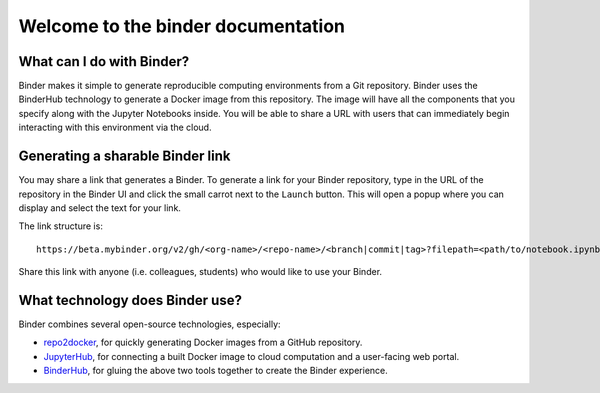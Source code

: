 Welcome to the binder documentation
===================================

What can I do with Binder?
--------------------------

Binder makes it simple to generate reproducible computing environments from a
Git repository. Binder uses the BinderHub technology to generate a Docker
image from this repository. The image will have all the components that you
specify along with the Jupyter Notebooks inside. You will be able to share a URL
with users that can immediately begin interacting with this environment via the
cloud.

Generating a sharable Binder link
---------------------------------

You may share a link that generates a Binder. To generate a link for your
Binder repository, type in the URL of the repository in the Binder UI and
click the small carrot next to the ``Launch`` button. This will open a popup
where you can display and select the text for your link.

The link structure is::

   https://beta.mybinder.org/v2/gh/<org-name>/<repo-name>/<branch|commit|tag>?filepath=<path/to/notebook.ipynb>

Share this link with anyone (i.e. colleagues, students) who would like to use
your Binder.

What technology does Binder use?
--------------------------------

Binder combines several open-source technologies, especially:

* `repo2docker <https://repo2docker.readthedocs.org>`_, for quickly generating
  Docker images from a GitHub repository.
* `JupyterHub <https://z2jh.jupyter.org>`_, for connecting a built Docker
  image to cloud computation and a user-facing web portal.
* `BinderHub <https://binderhub.readthedocs.org>`_, for gluing the above two
  tools together to create the Binder experience.
